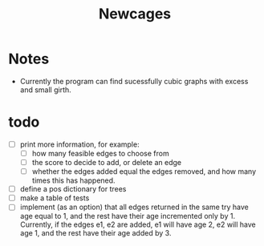 #+TITLE: Newcages

* Notes

- Currently the program can find sucessfully cubic graphs with excess
  and small girth.

* todo

- [ ] print more information, for example:
  - [ ] how many feasible edges to choose from
  - [ ] the score to decide to add, or delete an edge
  - [ ] whether the edges added equal the edges removed, and how many
    times this has happened.
  
- [ ] define a pos dictionary for trees
- [ ] make a table of tests
- [ ] implement (as an option) that all edges returned in the same try
  have age equal to 1, and the rest have their age incremented only
  by 1. Currently, if the edges e1, e2 are added, e1 will have age 2,
  e2 will have age 1, and the rest have their age added by 3.
